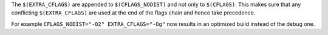 The ``$(EXTRA_CFLAGS)`` are appended to ``$(CFLAGS_NODIST)`` and not only to
``$(CFLAGS)``. This makes sure that any conflicting ``$(EXTRA_CFLAGS)`` are
used at the end of the flags chain and hence take precedence.

For example ``CFLAGS_NODIST="-O2" EXTRA_CFLAGS="-Og"`` now results in an
optimized build instead of the debug one.
